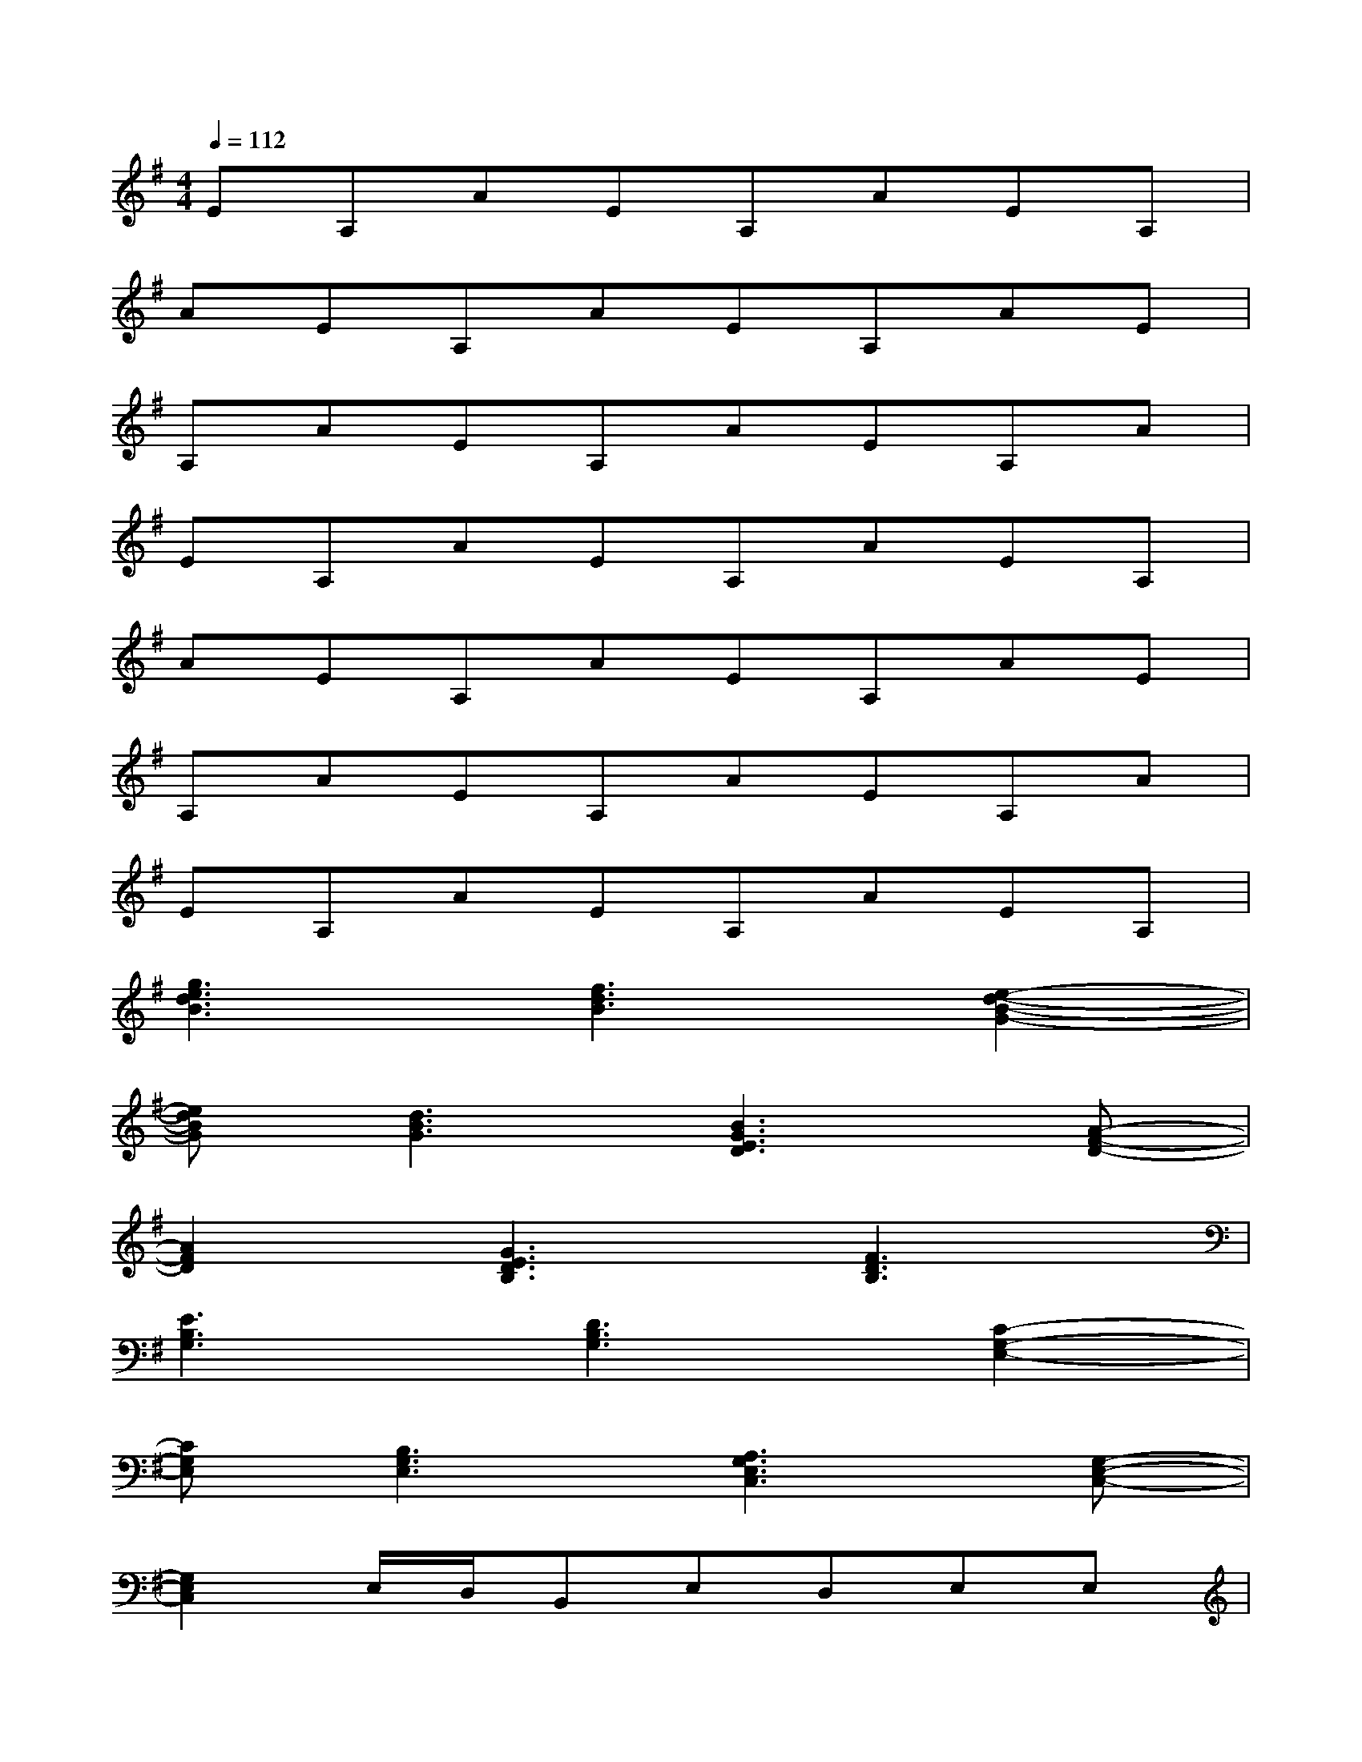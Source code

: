 X:1
T:
M:4/4
L:1/8
Q:1/4=112
K:G%1sharps
V:1
EA,AEA,AEA,|
AEA,AEA,AE|
A,AEA,AEA,A|
EA,AEA,AEA,|
AEA,AEA,AE|
A,AEA,AEA,A|
EA,AEA,AEA,|
[g3e3d3B3][f3d3B3][e2-d2-B2-G2-]|
[edBG][d3B3G3][B3G3E3D3][A-F-D-]|
[A2F2D2][G3E3D3B,3][F3D3B,3]|
[E3B,3G,3][D3B,3G,3][C2-G,2-E,2-]|
[CG,E,][B,3G,3E,3][A,3G,3E,3C,3][G,-E,-C,-]|
[G,2E,2C,2]E,/2D,/2B,,E,D,E,E,|
[g3e3d3B3][f3d3B3][e2-d2-B2-G2-]|
[edBG][d3B3G3][B3G3E3D3][A-F-D-]|
[A2F2D2][G3E3D3B,3][F3D3B,3]